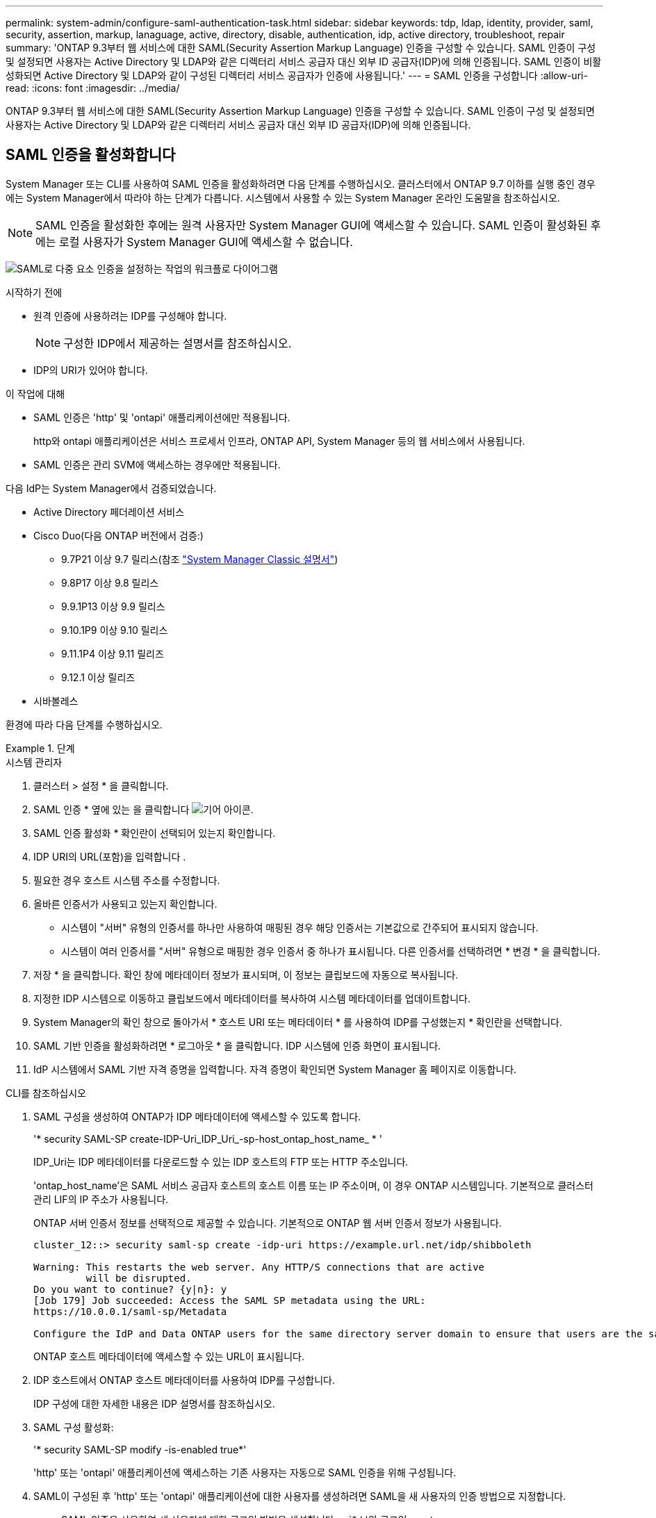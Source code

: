 ---
permalink: system-admin/configure-saml-authentication-task.html 
sidebar: sidebar 
keywords: tdp, ldap, identity, provider, saml, security, assertion, markup, lanaguage, active, directory, disable, authentication, idp, active directory, troubleshoot, repair 
summary: 'ONTAP 9.3부터 웹 서비스에 대한 SAML(Security Assertion Markup Language) 인증을 구성할 수 있습니다. SAML 인증이 구성 및 설정되면 사용자는 Active Directory 및 LDAP와 같은 디렉터리 서비스 공급자 대신 외부 ID 공급자(IDP)에 의해 인증됩니다. SAML 인증이 비활성화되면 Active Directory 및 LDAP와 같이 구성된 디렉터리 서비스 공급자가 인증에 사용됩니다.' 
---
= SAML 인증을 구성합니다
:allow-uri-read: 
:icons: font
:imagesdir: ../media/


[role="lead"]
ONTAP 9.3부터 웹 서비스에 대한 SAML(Security Assertion Markup Language) 인증을 구성할 수 있습니다. SAML 인증이 구성 및 설정되면 사용자는 Active Directory 및 LDAP와 같은 디렉터리 서비스 공급자 대신 외부 ID 공급자(IDP)에 의해 인증됩니다.



== SAML 인증을 활성화합니다

System Manager 또는 CLI를 사용하여 SAML 인증을 활성화하려면 다음 단계를 수행하십시오. 클러스터에서 ONTAP 9.7 이하를 실행 중인 경우에는 System Manager에서 따라야 하는 단계가 다릅니다. 시스템에서 사용할 수 있는 System Manager 온라인 도움말을 참조하십시오.


NOTE: SAML 인증을 활성화한 후에는 원격 사용자만 System Manager GUI에 액세스할 수 있습니다. SAML 인증이 활성화된 후에는 로컬 사용자가 System Manager GUI에 액세스할 수 없습니다.

image:workflow_security_mfa_setup.gif["SAML로 다중 요소 인증을 설정하는 작업의 워크플로 다이어그램"]

.시작하기 전에
* 원격 인증에 사용하려는 IDP를 구성해야 합니다.
+
[NOTE]
====
구성한 IDP에서 제공하는 설명서를 참조하십시오.

====
* IDP의 URI가 있어야 합니다.


.이 작업에 대해
* SAML 인증은 'http' 및 'ontapi' 애플리케이션에만 적용됩니다.
+
http와 ontapi 애플리케이션은 서비스 프로세서 인프라, ONTAP API, System Manager 등의 웹 서비스에서 사용됩니다.

* SAML 인증은 관리 SVM에 액세스하는 경우에만 적용됩니다.


다음 IdP는 System Manager에서 검증되었습니다.

* Active Directory 페더레이션 서비스
* Cisco Duo(다음 ONTAP 버전에서 검증:)
+
** 9.7P21 이상 9.7 릴리스(참조 https://docs.netapp.com/us-en/ontap-system-manager-classic/online-help-96-97/task_setting_up_saml_authentication.html["System Manager Classic 설명서"^])
** 9.8P17 이상 9.8 릴리스
** 9.9.1P13 이상 9.9 릴리스
** 9.10.1P9 이상 9.10 릴리스
** 9.11.1P4 이상 9.11 릴리즈
** 9.12.1 이상 릴리즈


* 시바볼레스


환경에 따라 다음 단계를 수행하십시오.

.단계
[role="tabbed-block"]
====
.시스템 관리자
--
. 클러스터 > 설정 * 을 클릭합니다.
. SAML 인증 * 옆에 있는 을 클릭합니다 image:icon_gear.gif["기어 아이콘"].
. SAML 인증 활성화 * 확인란이 선택되어 있는지 확인합니다.
. IDP URI의 URL(포함)을 입력합니다 .
. 필요한 경우 호스트 시스템 주소를 수정합니다.
. 올바른 인증서가 사용되고 있는지 확인합니다.
+
** 시스템이 "서버" 유형의 인증서를 하나만 사용하여 매핑된 경우 해당 인증서는 기본값으로 간주되어 표시되지 않습니다.
** 시스템이 여러 인증서를 "서버" 유형으로 매핑한 경우 인증서 중 하나가 표시됩니다. 다른 인증서를 선택하려면 * 변경 * 을 클릭합니다.


. 저장 * 을 클릭합니다. 확인 창에 메타데이터 정보가 표시되며, 이 정보는 클립보드에 자동으로 복사됩니다.
. 지정한 IDP 시스템으로 이동하고 클립보드에서 메타데이터를 복사하여 시스템 메타데이터를 업데이트합니다.
. System Manager의 확인 창으로 돌아가서 * 호스트 URI 또는 메타데이터 * 를 사용하여 IDP를 구성했는지 * 확인란을 선택합니다.
. SAML 기반 인증을 활성화하려면 * 로그아웃 * 을 클릭합니다. IDP 시스템에 인증 화면이 표시됩니다.
. IdP 시스템에서 SAML 기반 자격 증명을 입력합니다. 자격 증명이 확인되면 System Manager 홈 페이지로 이동합니다.


--
.CLI를 참조하십시오
--
. SAML 구성을 생성하여 ONTAP가 IDP 메타데이터에 액세스할 수 있도록 합니다.
+
'* security SAML-SP create-IDP-Uri_IDP_Uri_-sp-host_ontap_host_name_ * '

+
IDP_Uri는 IDP 메타데이터를 다운로드할 수 있는 IDP 호스트의 FTP 또는 HTTP 주소입니다.

+
'ontap_host_name'은 SAML 서비스 공급자 호스트의 호스트 이름 또는 IP 주소이며, 이 경우 ONTAP 시스템입니다. 기본적으로 클러스터 관리 LIF의 IP 주소가 사용됩니다.

+
ONTAP 서버 인증서 정보를 선택적으로 제공할 수 있습니다. 기본적으로 ONTAP 웹 서버 인증서 정보가 사용됩니다.

+
[listing]
----
cluster_12::> security saml-sp create -idp-uri https://example.url.net/idp/shibboleth

Warning: This restarts the web server. Any HTTP/S connections that are active
         will be disrupted.
Do you want to continue? {y|n}: y
[Job 179] Job succeeded: Access the SAML SP metadata using the URL:
https://10.0.0.1/saml-sp/Metadata

Configure the IdP and Data ONTAP users for the same directory server domain to ensure that users are the same for different authentication methods. See the "security login show" command for the Data ONTAP user configuration.
----
+
ONTAP 호스트 메타데이터에 액세스할 수 있는 URL이 표시됩니다.

. IDP 호스트에서 ONTAP 호스트 메타데이터를 사용하여 IDP를 구성합니다.
+
IDP 구성에 대한 자세한 내용은 IDP 설명서를 참조하십시오.

. SAML 구성 활성화:
+
'* security SAML-SP modify -is-enabled true*'

+
'http' 또는 'ontapi' 애플리케이션에 액세스하는 기존 사용자는 자동으로 SAML 인증을 위해 구성됩니다.

. SAML이 구성된 후 'http' 또는 'ontapi' 애플리케이션에 대한 사용자를 생성하려면 SAML을 새 사용자의 인증 방법으로 지정합니다.
+
.. SAML 인증을 사용하여 새 사용자에 대한 로그인 방법을 생성합니다. + `* 보안 로그인 create-user-or-group-name_user_name_-application [http|ontapi] -authentication-method SAML-vserver_svm_name_ * '
+
[listing]
----
cluster_12::> security login create -user-or-group-name admin1 -application http -authentication-method saml -vserver  cluster_12
----
.. 사용자 항목이 생성되었는지 확인합니다.
+
'* 보안 로그인 쇼 * '

+
[listing]
----
cluster_12::> security login show

Vserver: cluster_12
                                                                 Second
User/Group                 Authentication                 Acct   Authentication
Name           Application Method        Role Name        Locked Method
-------------- ----------- ------------- ---------------- ------ --------------
admin          console     password      admin            no     none
admin          http        password      admin            no     none
admin          http        saml          admin            -      none
admin          ontapi      password      admin            no     none
admin          ontapi      saml          admin            -      none
admin          service-processor
                           password      admin            no     none
admin          ssh         password      admin            no     none
admin1         http        password      backup           no     none
**admin1       http        saml          backup           -      none**
----




--
====


== SAML 인증을 비활성화합니다

외부 ID 공급자(IDP)를 사용하여 웹 사용자 인증을 중지하려면 SAML 인증을 사용하지 않도록 설정할 수 있습니다. SAML 인증이 비활성화되면 Active Directory 및 LDAP와 같이 구성된 디렉터리 서비스 공급자가 인증에 사용됩니다.

환경에 따라 다음 단계를 수행하십시오.

.단계
[role="tabbed-block"]
====
.시스템 관리자
--
. 클러스터 > 설정 * 을 클릭합니다.
. SAML Authentication * 에서 * Enabled * 토글 버튼을 클릭합니다.
. _Optional_: 을(를) 클릭할 수도 있습니다 image:icon_gear.gif["기어 아이콘"] SAML Authentication * 옆에 있는 * SAML Authentication * 확인란의 선택을 취소합니다.


--
.CLI를 참조하십시오
--
. SAML 인증 비활성화:
+
'* security SAML-SP modify -is-enabled false * '

. SAML 인증을 더 이상 사용하지 않거나 IDP를 수정하려는 경우 SAML 구성을 삭제합니다.
+
'* 보안 SAML-SP 삭제 * '



--
====


== SAML 구성 관련 문제를 해결합니다

SAML(Security Assertion Markup Language) 인증을 구성하지 못한 경우 SAML 구성이 실패한 각 노드를 수동으로 복구하고 장애를 복구할 수 있습니다. 복구 프로세스 중에 웹 서버가 다시 시작되고 활성 HTTP 연결 또는 HTTPS 연결이 중단됩니다.

.이 작업에 대해
SAML 인증을 구성할 경우 ONTAP는 노드별로 SAML 구성을 적용합니다. SAML 인증을 설정하면 구성 문제가 있는 경우 ONTAP에서 자동으로 각 노드를 복구하려고 시도합니다. 노드에서 SAML 구성에 문제가 있는 경우 SAML 인증을 비활성화한 다음 SAML 인증을 다시 활성화할 수 있습니다. SAML 인증을 다시 설정한 후에도 하나 이상의 노드에 SAML 구성이 적용되지 않는 경우가 있을 수 있습니다. SAML 구성이 실패한 노드를 확인한 다음 해당 노드를 수동으로 복구할 수 있습니다.

.단계
. 고급 권한 레벨에 로그인합니다.
+
' * set-Privilege advanced * '

. SAML 구성이 실패한 노드 식별:
+
' * security SAML-SP status show-instance * '

+
[listing]
----
cluster_12::*> security saml-sp status show -instance

                         Node: node1
                Update Status: config-success
               Database Epoch: 9
   Database Transaction Count: 997
                   Error Text:
SAML Service Provider Enabled: false
        ID of SAML Config Job: 179

                         Node: node2
                Update Status: config-failed
               Database Epoch: 9
   Database Transaction Count: 997
                   Error Text: SAML job failed, Reason: Internal error. Failed to receive the SAML IDP Metadata file.
SAML Service Provider Enabled: false
        ID of SAML Config Job: 180
2 entries were displayed.
----
. 장애가 발생한 노드에서 SAML 구성을 복구합니다.
+
'* security SAML-SP repair-node_node_name_ * '

+
[listing]
----
cluster_12::*> security saml-sp repair -node node2

Warning: This restarts the web server. Any HTTP/S connections that are active
         will be disrupted.
Do you want to continue? {y|n}: y
[Job 181] Job is running.
[Job 181] Job success.
----
+
웹 서버가 다시 시작되고 활성화된 HTTP 연결 또는 HTTPS 연결이 모두 중단됩니다.

. 모든 노드에서 SAML이 구성되었는지 확인합니다.
+
' * security SAML-SP status show-instance * '

+
[listing]
----
cluster_12::*> security saml-sp status show -instance

                         Node: node1
                Update Status: config-success
               Database Epoch: 9
   Database Transaction Count: 997
                   Error Text:
SAML Service Provider Enabled: false
        ID of SAML Config Job: 179

                         Node: node2
                Update Status: **config-success**
               Database Epoch: 9
   Database Transaction Count: 997
                   Error Text:
SAML Service Provider Enabled: false
        ID of SAML Config Job: 180
2 entries were displayed.
----


.관련 정보
http://docs.netapp.com/ontap-9/topic/com.netapp.doc.dot-cm-cmpr/GUID-5CB10C70-AC11-41C0-8C16-B4D0DF916E9B.html["ONTAP 9 명령"^]
